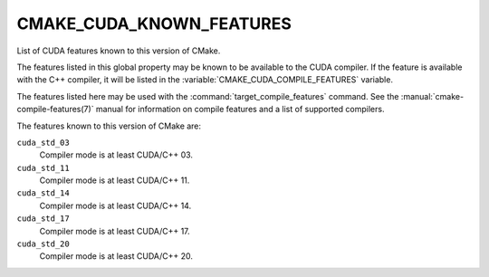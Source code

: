 CMAKE_CUDA_KNOWN_FEATURES
-------------------------

.. versionadded:: 3.17

List of CUDA features known to this version of CMake.

The features listed in this global property may be known to be available to the
CUDA compiler.  If the feature is available with the C++ compiler, it will
be listed in the :variable:`CMAKE_CUDA_COMPILE_FEATURES` variable.

The features listed here may be used with the :command:`target_compile_features`
command.  See the :manual:`cmake-compile-features(7)` manual for information on
compile features and a list of supported compilers.


The features known to this version of CMake are:

``cuda_std_03``
  Compiler mode is at least CUDA/C++ 03.

``cuda_std_11``
  Compiler mode is at least CUDA/C++ 11.

``cuda_std_14``
  Compiler mode is at least CUDA/C++ 14.

``cuda_std_17``
  Compiler mode is at least CUDA/C++ 17.

``cuda_std_20``
  Compiler mode is at least CUDA/C++ 20.
